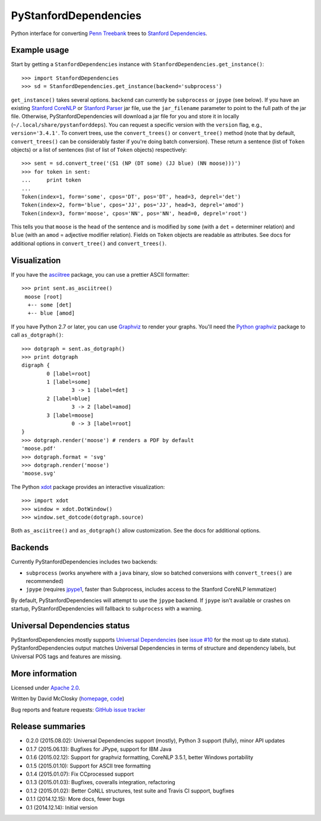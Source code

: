 PyStanfordDependencies
======================

.. image:: https://travis-ci.org/dmcc/PyStanfordDependencies.svg?branch=master
    :target: https://travis-ci.org/dmcc/PyStanfordDependencies

.. image:: https://badge.fury.io/py/PyStanfordDependencies.png
   :target: https://badge.fury.io/py/PyStanfordDependencies

.. image:: https://coveralls.io/repos/dmcc/PyStanfordDependencies/badge.png?branch=master
   :target: https://coveralls.io/r/dmcc/PyStanfordDependencies?branch=master

Python interface for converting `Penn Treebank
<http://www.cis.upenn.edu/~treebank/>`_ trees to `Stanford Dependencies
<http://nlp.stanford.edu/software/stanford-dependencies.shtml>`_.

Example usage
-------------
Start by getting a ``StanfordDependencies`` instance with
``StanfordDependencies.get_instance()``::

    >>> import StanfordDependencies
    >>> sd = StanfordDependencies.get_instance(backend='subprocess')

``get_instance()`` takes several options. ``backend`` can currently
be ``subprocess`` or ``jpype`` (see below). If you have an existing
`Stanford CoreNLP <http://nlp.stanford.edu/software/corenlp.shtml>`_ or
`Stanford Parser <http://nlp.stanford.edu/software/lex-parser.shtml>`_
jar file, use the ``jar_filename`` parameter to point to the full path of
the jar file. Otherwise, PyStanfordDependencies will download a jar file
for you and store it in locally (``~/.local/share/pystanforddeps``). You
can request a specific version with the ``version`` flag, e.g.,
``version='3.4.1'``. To convert trees, use the ``convert_trees()`` or
``convert_tree()`` method (note that by default, ``convert_trees()`` can
be considerably faster if you're doing batch conversion). These return
a sentence (list of ``Token`` objects) or a list of sentences (list of
list of ``Token`` objects) respectively::

    >>> sent = sd.convert_tree('(S1 (NP (DT some) (JJ blue) (NN moose)))')
    >>> for token in sent:
    ...     print token
    ...
    Token(index=1, form='some', cpos='DT', pos='DT', head=3, deprel='det')
    Token(index=2, form='blue', cpos='JJ', pos='JJ', head=3, deprel='amod')
    Token(index=3, form='moose', cpos='NN', pos='NN', head=0, deprel='root')

This tells you that ``moose`` is the head of the sentence and is
modified by ``some`` (with a ``det`` = determiner relation) and ``blue``
(with an ``amod`` = adjective modifier relation). Fields on ``Token``
objects are readable as attributes. See docs for additional options in
``convert_tree()`` and ``convert_trees()``.

Visualization
-------------

If you have the `asciitree <https://pypi.python.org/pypi/asciitree>`_
package, you can use a prettier ASCII formatter::

    >>> print sent.as_asciitree()
     moose [root]
      +-- some [det]
      +-- blue [amod]

If you have Python 2.7 or later, you can use `Graphviz
<http://graphviz.org/>`_ to render your graphs. You'll need the `Python
graphviz <https://pypi.python.org/pypi/graphviz>`_ package to call
``as_dotgraph()``::

    >>> dotgraph = sent.as_dotgraph()
    >>> print dotgraph
    digraph {
            0 [label=root]
            1 [label=some]
                    3 -> 1 [label=det]
            2 [label=blue]
                    3 -> 2 [label=amod]
            3 [label=moose]
                    0 -> 3 [label=root]
    }
    >>> dotgraph.render('moose') # renders a PDF by default
    'moose.pdf'
    >>> dotgraph.format = 'svg'
    >>> dotgraph.render('moose')
    'moose.svg'

The Python `xdot <https://pypi.python.org/pypi/xdot>`_
package provides an interactive visualization::

    >>> import xdot
    >>> window = xdot.DotWindow()
    >>> window.set_dotcode(dotgraph.source)

Both ``as_asciitree()`` and ``as_dotgraph()`` allow customization.
See the docs for additional options.

Backends
--------
Currently PyStanfordDependencies includes two backends:

- ``subprocess`` (works anywhere with a ``java`` binary, slow so
  batched conversions with ``convert_trees()`` are recommended)
- ``jpype`` (requires `jpype1 <https://pypi.python.org/pypi/JPype1>`_,
  faster than Subprocess, includes access to the Stanford CoreNLP
  lemmatizer)

By default, PyStanfordDependencies will attempt to use the ``jpype``
backend. If ``jpype`` isn't available or crashes on startup,
PyStanfordDependencies will fallback to ``subprocess`` with a warning.

Universal Dependencies status
-----------------------------
PyStanfordDependencies mostly supports `Universal Dependencies
<http://universaldependencies.github.io/docs/>`_ (see `issue #10
<https://github.com/dmcc/PyStanfordDependencies/issues/10>`_ for the
most up to date status). PyStanfordDependencies output matches Universal
Dependencies in terms of structure and dependency labels, but Universal
POS tags and features are missing.

More information
----------------
Licensed under `Apache 2.0 <http://www.apache.org/licenses/LICENSE-2.0>`_.

Written by David McClosky (`homepage
<http://nlp.stanford.edu/~mcclosky/>`_, `code <http://github.com/dmcc>`_)

Bug reports and feature requests: `GitHub issue tracker
<http://github.com/dmcc/PyStanfordDependencies/issues>`_

Release summaries
-----------------
- 0.2.0 (2015.08.02): Universal Dependencies support (mostly),
  Python 3 support (fully), minor API updates
- 0.1.7 (2015.06.13): Bugfixes for JPype, support for IBM Java
- 0.1.6 (2015.02.12): Support for graphviz formatting, CoreNLP 3.5.1,
  better Windows portability
- 0.1.5 (2015.01.10): Support for ASCII tree formatting
- 0.1.4 (2015.01.07): Fix CCprocessed support
- 0.1.3 (2015.01.03): Bugfixes, coveralls integration, refactoring
- 0.1.2 (2015.01.02): Better CoNLL structures, test suite and Travis CI
  support, bugfixes
- 0.1.1 (2014.12.15): More docs, fewer bugs
- 0.1 (2014.12.14): Initial version
